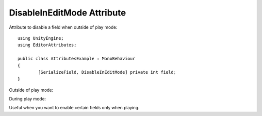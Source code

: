 DisableInEditMode Attribute
===========================

Attribute to disable a field when outside of play mode::

	using UnityEngine;
	using EditorAttributes;
	
	public class AttributesExample : MonoBehaviour
	{
		[SerializeField, DisableInEditMode] private int field;
	}

Outside of play mode:

.. image:: ../Images/DisableInEditmode01.png

During play mode:

.. image:: ../Images/HideInEditmode02.png

Useful when you want to enable certain fields only when playing.
